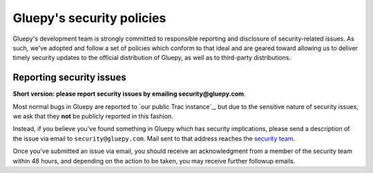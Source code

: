 ==========================
Gluepy's security policies
==========================

Gluepy's development team is strongly committed to responsible
reporting and disclosure of security-related issues. As such, we've
adopted and follow a set of policies which conform to that ideal and
are geared toward allowing us to deliver timely security updates to
the official distribution of Gluepy, as well as to third-party
distributions.

.. _reporting-security-issues:

Reporting security issues
=========================

**Short version: please report security issues by emailing
security@gluepy.com**.

Most normal bugs in Gluepy are reported to `our public Trac instance`_, but
due to the sensitive nature of security issues, we ask that they **not** be
publicly reported in this fashion.

Instead, if you believe you've found something in Gluepy which has security
implications, please send a description of the issue via email to
``security@gluepy.com``. Mail sent to that address reaches the `security
team <https://www.gluepy.com/foundation/teams/#security-team>`_.

Once you've submitted an issue via email, you should receive an acknowledgment
from a member of the security team within 48 hours, and depending on the
action to be taken, you may receive further followup emails.
